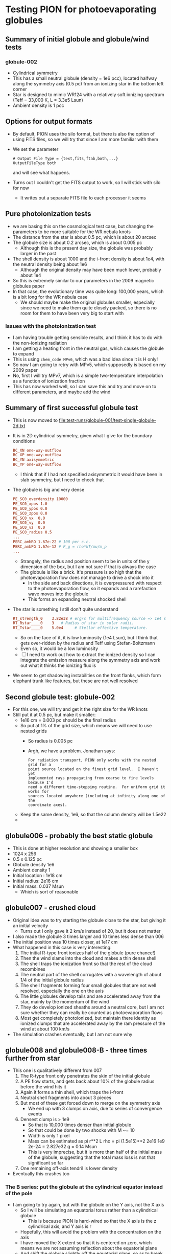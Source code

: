 * Testing PION for photoevaporating globules


** Summary of initial globule and globule/wind tests

*** globule-002
- Cylindrical symmetry
- This has a small neutral globule (density = 1e6 pcc), located halfway along the symmetry axis (0.5 pc) from an ionizing star in the bottom left corner
- Star is designed to mimic WR124 with a relatively soft ionizing spectrum (Teff = 33,000 K, L = 3.3e5 Lsun)
- Ambient density is 1 pcc

** Options for output formats
- By default, PION uses the silo format, but there is also the option of using FITS files, so we will try that since I am more familiar with them
- We set the parameter
 #+begin_example
   # Output File Type = {text,fits,ftab,both,...}
   OutputFileType both
 #+end_example
 and will see what happens.
- Turns out I couldn't get the FITS output to work, so I will stick with silo for now
  - It writes out a separate FITS file fo each processor it seems
 
** Pure photoionization tests
- we are basing this on the cosmological test case, but changing the parameters to be more suitable for the WR nebula knots
- The distance from the star is about 0.5 pc, which is about 20 arcsec
- The globule size is about 0.2 arcsec, which is about 0.005 pc
  - Although this is the present day size, the globule was probably larger in the past
- The shell density is about 1000 and the i-front density is about 1e4, with the neutral density being about 1e6
  - Although the original density may have been much lower, probably about 1e4
- So this is extremely similar to our parameters in the 2009 magnetic globules paper
- In that case, the evolutionary time was quite long: 100,000 years, which is a bit long for the WR nebula case
  - We should maybe make the original globules smaller, especially since we need to make them quite closely packed, so there is no room for them to have been very big to start with


*** Issues with the photoionization test
- I am having trouble getting sensible results, and I think it has to do with the non-ionizing radiation
- I am getting a heating front in the neutral gas, which causes the globule to expand
- This is using ~chem_code MPv6~, which was a bad idea since it is H only!
- So now I am going to retry with MPv5, which supposedly is based on my 2009 paper
- No, first I will try  MPv7, which is a simple two-temperature interpolation as a function of ionization fraction
- This has now worked well, so I can save this and try and move on to different parameters, and maybe add the wind

** Summary of first successful globule test
- This is now moved to [[file:test-runs/globule-001/test-single-globule-2d.txt]]
- It is in 2D cylindrical symmetry, given what I give for the boundary conditions
  #+begin_src conf
    BC_XN one-way-outflow
    BC_XP one-way-outflow
    BC_YN axisymmetric
    BC_YP one-way-outflow
  #+end_src
  - I think that if I had not specified axisymmetric it would have been in slab symmetry, but I need to check that
- The globule is big and very dense
  #+begin_src conf
    PE_SC0_overdensity 10000
    PE_SC0_xpos 1.0
    PE_SC0_ypos 0.0
    PE_SC0_zpos 0.0
    PE_SC0_vx  0.0
    PE_SC0_vy  0.0
    PE_SC0_vz  0.0
    PE_SC0_radius 0.5
    ...
    PERC_ambRO 1.67e-22 # 100 per c.c.
    PERC_ambPG 1.67e-12 # P_g = rho*kT/mu/m_p
    ...
  #+end_src
  - Strangely, the radius and position seem to be in units of the y dimension of the box, but I am not sure if that is always the case
  - The globule is like a brick. It's pressure is so high that the photoevaporation flow does not manage to drive a shock into it
    - In the side and back directions, it is overpressured with respect to the photoevaporation flow, so it expands and a rarefaction wave moves into the globule
    - This forms an expanding neutral shocked shell
- The star is something I still don't quite understand
  #+begin_src conf
    RT_strength_0    3.82e38 # erg/s for multifrequency source => 1e4 solar luminosities
    RT_Rstar____0    3   # Radius of star in solar radii.
    RT_Tstar____0    5.0e4     # Stellar effective temperature.
  #+end_src
  - So on the face of it, it is low luminosity (1e4 Lsun), but I think that gets over-ridden by the radius and Teff using Stefan-Boltzmann
  - Even so, it would be a low luminosity
  - [ ] I need to work out how to extract the ionized density so I can integrate the emission measure along the symmetry axis and work out what it thinks the ionizing flux is
- We seem to get shadowing instabilities on the front flanks, which form elephant trunk like features, but these are not well resolved

** Second globule test: globule-002
- For this one, we will try and get it the right size for the WR knots
- Still put it at 0.5 pc, but make it smaller:
  - 1e16 cm = 0.003 pc should be the final radius
  - So put at 1% of the grid size, which means we will need to use nested grids
    - So radius is 0.005 pc
    - Argh, we have a problem. Jonathan says:
      : For radiation transport, PION only works with the nested grid for a
      : point source located on the finest grid level.  I haven't yet
      : implemented rays propagating from coarse to fine levels because I'd
      : need a different time-stepping routine.  For uniform grid it works for
      : sources located anywhere (including at infinity along one of the
      : coordinate axes).
  - Keep the same density, 1e6, so that the column density will be 1.5e22
  - 

** globule006 - probably the best static globule
- This is done at higher resolution and showing a smaller box
- 1024 x 256
- 0.5 x 0.125 pc
- Globule density 1e6
- Ambient density 1
- Initial location : 1e18 cm
- Initial radius: 2e16 cm
- Initial mass: 0.037 Msun
  - Which is sort of reasonable

** globule007 - crushed cloud
- Original idea was to try starting the globule close to the star, but giving it an initial velocity
  - Turns out I only gave it 2 km/s instead of 20, but it does not matter
- I also made the globule 3 times larger and 10 times less dense than 006
- The initial position was 10 times closer, at 1e17 cm
- What happened in this case is very interesting:
  1. The initial R-type front ionizes half of the globule (pure chance!)
  2. Then the wind slams into the cloud and makes a thin dense shell
  3. The shell traps the ionization front so that the rest of the cloud recombines
  4. The neutral part of the shell corrugates with a wavelength of about 1/4 of the initial globule radius
  5. The shell fragments forming four small globules that are not well resolved, especially the one on the axis
  6. The little globules develop tails and are accelerated away from the star, mainly by the momentum of the wind
  7. They do develop ionized sheaths around a neutral core, but I am not sure whether they can really be counted as photoevaporation flows
  8. Most get completely photoionized, but maintain there identity as ionized clumps that are accelerated away by the ram pressure of the wind at about 100 km/s
- The simulation crashes eventually, but I am not sure why

** globule008 and globule008-B - three times further from star
- This one is qualitatively different from 007
  1. The R-type front only penetrates the skin of the initial globule
  2. A PE flow starts, and gets back about 10% of the globule radius before the wind hits it
  3. Again it forms a thin shell, which traps the i-front
  4. Neutral shell fragments into about 3 pieces
  5. But most of these get forced down to merge on the symmetry axis
     - We end up with 3 clumps on axis, due to series of convergence events
  6. Densest clump is > 1e9
     - So that is 10,000 times denser than initial globule
     - So that could be done by two shocks with M ~= 10
     - Width is only 1 pixel
     - Mass can be estimated as pi r**2 L rho = pi (1.5e15)**2 2e16 1e9 2e-24 = 2.827e32 g = 0.14 Msun
     - This is very imprecise, but it is more than half of the initial mass of the globule, suggesting that the total mass loss is not that significant so far
  7. One remaining off-axis tendril is lower density
- Eventually this crashes too
*** The B series: put the globule at the cylindrical equator instead of the pole
- I am going to try again, but with the globule on the Y axis, not the X axis
  - So I will be simulating an equatorial torus rather than a cylindrical globule
    - This is because PION is hard-wired so that the X axis is the z cylindrical axis, and Y axis is r
  - Hopefully, this will avoid the problem with the concentration on the axis
  - I have moved the X extent so that it is centered on zero, which means we are not assuming reflection about the equatorial plane
  - And shift the globule slightly off the equatorial plane, so as to break the symmetry
- This has worked really well and has run to completion
  - The initial globule splits into two big clumps, which then subdivide further, giving 3 or 4 evaporating globules during most of the evolution
    - Some of them merge, and the smallest ones are totally dissipated
- When the clumps first form at around 5e17 cm, they have following properties
  - t = 1.1e11 s = 3500 yrs
  - I-front radius of about 1.3e16 cm
  - Peak ionized density of about 6e4 pcc
  - Thickness of ionized layer < r0, so ram pressure dominated
  - Peak neutral density of about 1e6
    - But arranged in a ring with thickness h = 5e15 cm
    - So mass is 4 pi r^2 h n m = 0.01 Msun
    - This is about 1/20 of the initial globule mass
- By the time they get to 0.8e18 cm
  - t = 2.3e11 s = 7300 years
  - Average speed = (0.8e18 - 5e17) / 1e5 (2.3e11 - 1.1e11) = 25 km/s
  - I-front radius of 2e15 to 5e15 cm
  - Peak ionized density about 3e4
  - Peak neutral density still about 1e6
- By the time they get to 1.3e18 cm
  - t = 3.9e11 s = 1.236e+04 years
  - Average speed (1.3e18 - 0.8e18) / 1e5 (3.9e11 - 2.3e11) = 31 km/s
    - So speeding up a bit, but still not quite up to the observed speed
  - Peak ionized density about 2e4
  - Density of ionized shell about 6000
  - I-front radius around 4e15, although for the double headed ones, it is as high as 9e15
  - Shell radius is about 3e16
- We get some interesting behavior during the evolution
  - Sometimes the collision between photoevaporation flows of two neighboring globules manages to trap the ionization front and form a "child" globule
  - But this is quite low density so it is evaporated in a thousand years or less
  - We see this repeating a couple of times when the big clumps are side by side, but eventually the one on the left, which is slightly lower mass, starts to move ahead of the other, so they stop interacting
  - Other globule birthing events are due to wiggles in the tail, which can make a little bit bud off and form its own short-lived globule
- *Conclusions*
  - These globules are pretty much like the observations, but there are a few problems
    1. They should move a bit faster
    2. They should be a bit bigger 
** globule-009-B - closer in again
- This is the same as 008-B, but with the globule starting at 1.5e17 cm instead of 3e17 cm
  - And a larger globule density of 3e5 instead of 1e5
    - With the same initial radius of about 7e16 cm
    - So this would be a mass of 0.5 Msun if spherical
    - But considered as an equatorial ring, it would be 5 Msun
  - Also, the ambient density is 1e3 instead of 1 pcc, so we might get some more interesting interactions with the ambient gas
    - [ ] Although really we want to do this better by having a time variable RSG wind to establish the density distribution
- The idea of this sim was to get bigger clumps accelerated up to faster velocities. I will look at the results for similar times to in the 008-B simulation above
- At 1.1e11 s = 3500 yrs
  - Distance of clumps is 4e17 cm, so slightly closer than 008-B
  - The clump complexes have radius 3e16 cm
    - But the fragmentation is more advanced than in 008-B and we have sub-clumps that are smaller: r = 1e16 cm or less
  - The peak ionized density is about 2e5
    - But density in most of ionized shell is about 1e5
  - The neutral density peaks are 1 to 2e6
    - We have 8 of them with sizes about 1e16 by 2e15 cm
    - So column densities are about 0.5 to 1e22 => AV = 5 to 10
    - If assume spherical, then each has mass about 0.004 Msun
    - Although since we have cylindrical symmetry, they are really rings and much more massive: 0.3 Msun
- At t = 2.3e11 s the densest globules are at 0.7e18 cm
  - So average speed is  (0.7e18 - 4e17) / 1e5 (2.3e11 - 1.1e11) = 25 km/s, exactly the same as in previous model
  - I front radius is about 5e15 cm
- We get to 0.8e18 cm at t = 2.66e11 s
  - Speed = (0.8e18 - 0.7e18) / 1e5 (2.66e11 - 2.3e11) = 28 km/s
- We get to 1.0e18 cm at  t = 3.19e11 s
  - Speed = (1.0e18 - 0.8e18) / 1e5 (3.19e11 - 2.66e11) = 38 km/s
  - I-front radius of the larger massive fragments = 1.5e16 cm
- So these speeds and sizes are quite reasonable
  - That is, they are similar to the observations
*** Wind channels
- During the evolution of this model, we see an interesting phenomenon where the wind sorces open a channel between the two major knot complexes
- Initially, the wind re-accelerates through a nozzle and then drives a new shock in to the ambient medium
- This develops into a bow shock that propagates as follows
  |       t |       r |     v |
  |       s |      cm |  km/s |
  |---------+---------+-------|
  | 1.12e11 |  5.9e17 |     0 |
  | 1.22e11 |  6.7e17 | 80.00 |
  | 1.36e11 |  7.7e17 | 71.43 |
  | 1.62e11 |  9.5e17 | 69.23 |
  | 1.84e11 | 1.10e18 | 68.18 |
  | 2.09e11 | 1.26e18 | 64.00 |
  | 2.25e11 | 1.34e18 | 50.00 |
  #+TBLFM: $3=($2 - @-1$2) / ($1 - @-1$1) $km;f2::@3$3=0
- For most of the lifetime (of about 3500 years), the wind channel is not straight but meanders a bit, which causes a lot of oblique crossing shocks to redirect the flow
- And when the bend angle is too large, it forms a perpendicular shock and then reaccelerates
- Note that the ram pressure driving through the channel is significantly lower than what the unobstructed stellar wind would have at that position
- Eventually, the channel gets pinched off, so the bow shock loses its "jet" and dissipates
- When I look at the
- 
*** rsync commands to transfer subset of files
- For example, every tenth output file
  - Get a list of the files to transfer
    #+begin_src sh
      rsync "ghibli.crya.privado:/Users/will/Work/pion-globules/test-runs/globule-009/globule-009-X*.silo" \
          | cut -f5 -w | awk 'NR % 10 == 0' > files_to_copy
    #+end_src
    - The ~cut~ is to take only the file name without all the other garbage from the listing
    - The ~awk~ command takes every tenth file
  - Copy over only those files
    #+begin_src sh
      rsync -avP --files-from files_to_copy \
            "ghibli.crya.privado:/Users/will/Work/pion-globules/test-runs/globule-009" .    
    #+end_src
** globule-009-BB - Use a weaker wind
- It turns out that the mass loss rate from the best model in the Crowther 1999 paper is 2e-5 Msun/yr, not 8e-5
  - This is because their table lists Mdot / sqrt(f), where f = 0.1 is the volume filling factor
- So I have re-run the globule using that, and it makes a big difference!
- The instability in the neutral shell is less vigorous and we do not split up into so many parts
